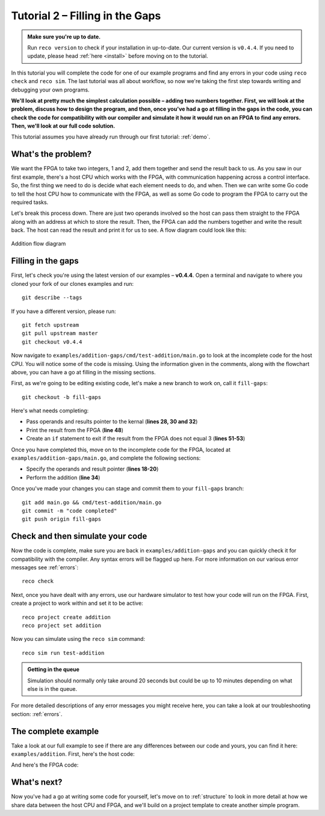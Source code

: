 .. _addition:

Tutorial 2 – Filling in the Gaps
================================================

.. admonition:: Make sure you're up to date.

    Run ``reco version`` to check if your installation in up-to-date. Our current version is ``v0.4.4``. If you need to update, please head :ref:`here <install>` before moving on to the tutorial.

In this tutorial you will complete the code for one of our example programs and find any errors in your code using ``reco check`` and ``reco sim``. The last tutorial was all about workflow, so now we're taking the first step towards writing and debugging your own programs.

**We'll look at pretty much the simplest calculation possible – adding two numbers together. First, we will look at the problem, discuss how to design the program, and then, once you've had a go at filling in the gaps in the code, you can check the code for compatibility with our compiler and simulate it how it would run on an FPGA to find any errors. Then, we'll look at our full code solution.**

This tutorial assumes you have already run through our first tutorial: :ref:`demo`.

What's the problem?
-------------------
We want the FPGA to take two integers, 1 and 2, add them together and send the result back to us. As you saw in our first example, there's a host CPU which works with the FPGA, with communication happening across a control interface. So, the first thing we need to do is decide what each element needs to do, and when. Then we can write some Go code to tell the host CPU how to communicate with the FPGA, as well as some Go code to program the FPGA to carry out the required tasks.

Let's break this process down. There are just two operands involved so the host can pass them straight to the FPGA along with an address at which to store the result. Then, the FPGA can add the numbers together and write the result back. The host can read the result and print it for us to see. A flow diagram could look like this:

.. figure:: AdditionDiagram.png
   :width: 90%
   :align: center

   Addition flow diagram

Filling in the gaps
-------------------
First, let's check you're using the latest version of our examples – **v0.4.4**. Open a terminal and navigate to where you cloned your fork of our clones examples and run::

    git describe --tags

If you have a different version, please run::

    git fetch upstream
    git pull upstream master
    git checkout v0.4.4

Now navigate to ``examples/addition-gaps/cmd/test-addition/main.go`` to look at the incomplete code for the host CPU. You will notice some of the code is missing. Using the information given in the comments, along with the flowchart above, you can have a go at filling in the missing sections.

First, as we're going to be editing existing code, let's make a new branch to work on, call it ``fill-gaps``::

  git checkout -b fill-gaps

Here's what needs completing:

* Pass operands and results pointer to the kernal (**lines 28, 30 and 32**)
* Print the result from the FPGA (**line 48**)
* Create an ``if`` statement to exit if the result from the FPGA does not equal 3 (**lines 51-53**)

Once you have completed this, move on to the incomplete code for the FPGA, located at ``examples/addition-gaps/main.go``, and complete the following sections:

* Specify the operands and result pointer (**lines 18-20**)
* Perform the addition (**line 34**)

Once you've made your changes you can stage and commit them to your ``fill-gaps`` branch::

  git add main.go && cmd/test-addition/main.go
  git commit -m "code completed"
  git push origin fill-gaps

Check and then simulate your code
----------------------------------
Now the code is complete, make sure you are back in ``examples/addition-gaps`` and you can quickly check it for compatibility with the compiler. Any syntax errors will be flagged up here. For more information on our various error messages see :ref:`errors`::

  reco check

Next, once you have dealt with any errors, use our hardware simulator to test how your code will run on the FPGA. First, create a project to work within and set it to be active::

  reco project create addition
  reco project set addition

Now you can simulate using the ``reco sim`` command::

  reco sim run test-addition

.. admonition:: Getting in the queue

    Simulation should normally only take around 20 seconds but could be up to 10 minutes depending on what else is in the queue.

For more detailed descriptions of any error messages you might receive here, you can take a look at our troubleshooting section: :ref:`errors`.

The complete example
--------------------
Take a look at our full example to see if there are any differences between our code and yours, you can find it here: ``examples/addition``. First, here's the host code:

.. code-block:: Go
   :linenos:
   :emphasize-lines: 28, 30, 32, 48, 51, 52, 53

     package main

     import (
       "encoding/binary"
       "fmt"
       "github.com/ReconfigureIO/sdaccel/xcl"
       "os"
     )

     func main() {
       // Allocate a world for interacting with the FPGA
       world := xcl.NewWorld()
       defer world.Release()

       // Import the compiled code that will be loaded onto the FPGA (referred to here as a kernel)
       // Right now these two idenitifers are hard coded as an output from the build process
       krnl := world.Import("kernel_test").GetKernel("reconfigure_io_sdaccel_builder_stub_0_1")
       defer krnl.Release()

       // Allocate space in shared memory for the FPGA to store the result of the computation
       // The output is a uint32, so we need 4 bytes to store it
       buff := world.Malloc(xcl.WriteOnly, 4)
       defer buff.Free()

       // Pass the arguments to the kernel

       // Set the first operand to 1
       krnl.SetArg(0, 1)
       // Set the second operand to 2
       krnl.SetArg(1, 2)
       // Set the pointer to the result address in shared memory
       krnl.SetMemoryArg(2, buff)

       // Run the FPGA with the supplied arguments. This is the same for all projects.
       // The arguments ``(1, 1, 1)`` relate to x, y, z co-ordinates and correspond to our current
       // underlying technology.
       krnl.Run(1, 1, 1)

       // Create a variable for the result from the FPGA and read the result into it.
       // We have also set an error condition to tell us if the read fails.
       var ret uint32
       err := binary.Read(buff.Reader(), binary.LittleEndian, &ret)
       if err != nil {
         fmt.Println("binary.Read failed:", err)
       }

       // Print the value we got from the FPGA
       fmt.Printf("%d\n", ret)

       // Check the result is correct and if not, return an error
       if ret != 3 {
         os.Exit(1)
       }
     }

And here's the FPGA code:

.. code-block:: Go
   :linenos:
   :emphasize-lines: 21, 22, 23, 37

     package main

     import (
     	//  Import the entire framework for interracting with SDAccel from Go (including bundled verilog)
     	_ "github.com/ReconfigureIO/sdaccel"

     	// Use the new AXI protocol package for interracting with memory
     	aximemory "github.com/ReconfigureIO/sdaccel/axi/memory"
     	axiprotocol "github.com/ReconfigureIO/sdaccel/axi/protocol"

     	"github.com/ReconfigureIO/addition"
     )

     func Top(
     	// The first set of arguments to this function can be any number
     	// of Go primitive types and can be provided via `SetArg` on the host.

     	// For this example, we have 3 arguments: two operands to add
     	// together and an address in shared memory where the FPGA will
     	// store the output.
     	a uint32,
     	b uint32,
     	addr uintptr,

     	// Set up channels for interacting with the shared memory
     	memReadAddr chan<- axiprotocol.Addr,
     	memReadData <-chan axiprotocol.ReadData,

     	memWriteAddr chan<- axiprotocol.Addr,
     	memWriteData chan<- axiprotocol.WriteData,
     	memWriteResp <-chan axiprotocol.WriteResp) {

     	// Since we're not reading anything from memory, disable those reads
     	go axiprotocol.ReadDisable(memReadAddr, memReadData)

     	// Add the two input integers together
     	val := a + b

     	// Write the result of the addition to the shared memory address provided by the host
     	aximemory.WriteUInt32(
     		memWriteAddr, memWriteData, memWriteResp, false, addr, val)
     }

What's next?
-------------
Now you've had a go at writing some code for yourself, let's move on to :ref:`structure` to look in more detail at how we share data between the host CPU and FPGA, and we'll build on a project template to create another simple program.
